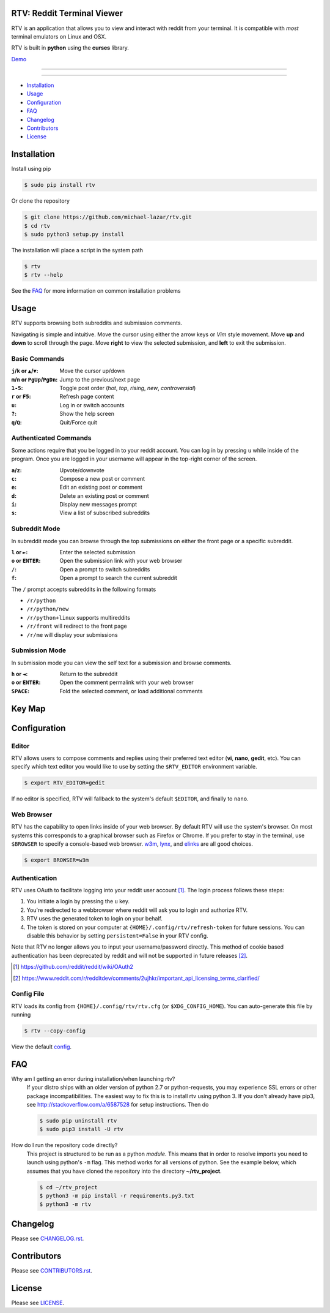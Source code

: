 ===========================
RTV: Reddit Terminal Viewer
===========================

RTV is an application that allows you to view and interact with reddit from your terminal.
It is compatible with *most* terminal emulators on Linux and OSX.

.. image:: http://i.imgur.com/Ek13lqM.png

RTV is built in **python** using the **curses** library.

`Demo <https://asciinema.org/a/31609?speed=2&autoplay=1>`_

---------------

|pypi| |python| |travis-ci| |coveralls| |gitter|

---------------

* `Installation`_
* `Usage`_
* `Configuration`_
* `FAQ`_
* `Changelog`_
* `Contributors`_
* `License`_

============
Installation
============

Install using pip

.. code-block:: bash

   $ sudo pip install rtv

Or clone the repository

.. code-block:: bash

   $ git clone https://github.com/michael-lazar/rtv.git
   $ cd rtv
   $ sudo python3 setup.py install

The installation will place a script in the system path

.. code-block:: bash

   $ rtv
   $ rtv --help

See the `FAQ`_ for more information on common installation problems

=====
Usage
=====

RTV supports browsing both subreddits and submission comments.

Navigating is simple and intuitive.
Move the cursor using either the arrow keys or *Vim* style movement.
Move **up** and **down** to scroll through the page.
Move **right** to view the selected submission, and **left** to exit the submission.

--------------
Basic Commands
--------------

:``j``/``k`` or ``▲``/``▼``: Move the cursor up/down
:``m``/``n`` or ``PgUp``/``PgDn``: Jump to the previous/next page
:``1-5``: Toggle post order (*hot*, *top*, *rising*, *new*, *controversial*)
:``r`` or ``F5``: Refresh page content
:``u``: Log in or switch accounts
:``?``: Show the help screen
:``q``/``Q``: Quit/Force quit

----------------------
Authenticated Commands
----------------------

Some actions require that you be logged in to your reddit account.
You can log in by pressing ``u`` while inside of the program.
Once you are logged in your username will appear in the top-right corner of the screen.

:``a``/``z``: Upvote/downvote
:``c``: Compose a new post or comment
:``e``: Edit an existing post or comment
:``d``: Delete an existing post or comment
:``i``: Display new messages prompt
:``s``: View a list of subscribed subreddits

--------------
Subreddit Mode
--------------

In subreddit mode you can browse through the top submissions on either the front page or a specific subreddit.

:``l`` or ``►``: Enter the selected submission
:``o`` or ``ENTER``:  Open the submission link with your web browser
:``/``: Open a prompt to switch subreddits
:``f``: Open a prompt to search the current subreddit

The ``/`` prompt accepts subreddits in the following formats

* ``/r/python``
* ``/r/python/new``
* ``/r/python+linux`` supports multireddits
* ``/r/front`` will redirect to the front page
* ``/r/me`` will display your submissions

---------------
Submission Mode
---------------

In submission mode you can view the self text for a submission and browse comments.

:``h`` or ``◄``: Return to the subreddit
:``o`` or ``ENTER``: Open the comment permalink with your web browser
:``SPACE``: Fold the selected comment, or load additional comments


=======
Key Map
=======

.. image:: http://i.imgur.com/xDUQ03C.png

=============
Configuration
=============

------
Editor
------

RTV allows users to compose comments and replies using their preferred text editor (**vi**, **nano**, **gedit**, etc).
You can specify which text editor you would like to use by setting the ``$RTV_EDITOR`` environment variable.

.. code-block:: bash

   $ export RTV_EDITOR=gedit

If no editor is specified, RTV will fallback to the system's default ``$EDITOR``, and finally to ``nano``.

-----------
Web Browser
-----------

RTV has the capability to open links inside of your web browser.
By default RTV will use the system's browser.
On most systems this corresponds to a graphical browser such as Firefox or Chrome.
If you prefer to stay in the terminal, use ``$BROWSER`` to specify a console-based web browser.
`w3m <http://w3m.sourceforge.net/>`_, `lynx <http://lynx.isc.org/>`_, and `elinks <http://elinks.or.cz/>`_ are all good choices.

.. code-block:: bash

   $ export BROWSER=w3m

--------------
Authentication
--------------

RTV uses OAuth to facilitate logging into your reddit user account [#]_. The login process follows these steps:

1. You initiate a login by pressing the ``u`` key.
2. You're redirected to a webbrowser where reddit will ask you to login and authorize RTV.
3. RTV uses the generated token to login on your behalf.
4. The token is stored on your computer at ``{HOME}/.config/rtv/refresh-token`` for future sessions. You can disable this behavior by setting ``persistent=False`` in your RTV config.

Note that RTV no longer allows you to input your username/password directly. This method of cookie based authentication has been deprecated by reddit and will not be supported in future releases [#]_.

.. [#] `<https://github.com/reddit/reddit/wiki/OAuth2>`_
.. [#] `<https://www.reddit.com/r/redditdev/comments/2ujhkr/important_api_licensing_terms_clarified/>`_

-----------
Config File
-----------

RTV loads its config from ``{HOME}/.config/rtv/rtv.cfg`` (or ``$XDG_CONFIG_HOME``).
You can auto-generate this file by running

.. code-block:: bash

   $ rtv --copy-config

View the default `config <rtv.cfg>`_.

===
FAQ
===

Why am I getting an error during installation/when launching rtv?
  If your distro ships with an older version of python 2.7 or python-requests,
  you may experience SSL errors or other package incompatibilities. The
  easiest way to fix this is to install rtv using python 3. If you
  don't already have pip3, see http://stackoverflow.com/a/6587528 for setup
  instructions. Then do

  .. code-block:: bash

    $ sudo pip uninstall rtv
    $ sudo pip3 install -U rtv

How do I run the repository code directly?
  This project is structured to be run as a python *module*. This means that in
  order to resolve imports you need to launch using python's ``-m`` flag.
  This method works for all versions of python. See the example below, which
  assumes that you have cloned the repository into the directory
  **~/rtv_project**.

  .. code-block:: bash

    $ cd ~/rtv_project
    $ python3 -m pip install -r requirements.py3.txt
    $ python3 -m rtv

=========
Changelog
=========
Please see `CHANGELOG.rst <CHANGELOG.rst>`_.


============
Contributors
============
Please see `CONTRIBUTORS.rst <CONTRIBUTORS.rst>`_.


=======
License
=======
Please see `LICENSE <LICENSE>`_.


.. |python| image:: https://img.shields.io/badge/python-2.7%2C%203.5-blue.svg
    :target: https://pypi.python.org/pypi/rtv/
    :alt: Supported Python versions

.. |pypi| image:: https://img.shields.io/pypi/v/rtv.svg?label=version
    :target: https://pypi.python.org/pypi/rtv/
    :alt: Latest Version
    
.. |travis-ci| image:: https://travis-ci.org/michael-lazar/rtv.svg?branch=master
    :target: https://travis-ci.org/michael-lazar/rtv
    :alt: Build

.. |coveralls| image:: https://coveralls.io/repos/michael-lazar/rtv/badge.svg?branch=master&service=github
    :target: https://coveralls.io/github/michael-lazar/rtv?branch=master
    :alt: Coverage
    
.. |gitter| image:: https://img.shields.io/gitter/room/michael-lazar/rtv.js.svg
    :target: https://gitter.im/michael-lazar/rtv
    :alt: Chat

